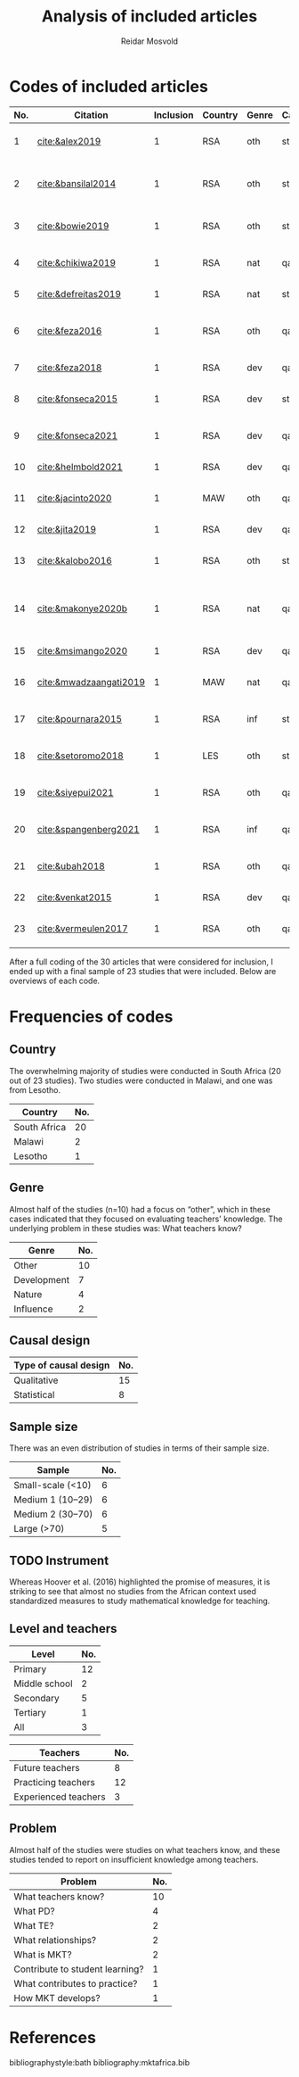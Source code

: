 #+title: Analysis of included articles
#+author: Reidar Mosvold

* Codes of included articles
| No. | Citation               | Inclusion | Country | Genre | Causal | Sample   | Instrument                   | Level | Teachers | Problem                         | Comment                                                   |
|-----+------------------------+-----------+---------+-------+--------+----------+------------------------------+-------+----------+---------------------------------+-----------------------------------------------------------|
|   1 | [[cite:&alex2019]]         |         1 | RSA     | oth   | sta    | md2(40)  | content test                 | all   | fut      | What teachers know?             |                                                           |
|   2 | [[cite:&bansilal2014]]     |         1 | RSA     | oth   | sta    | lrg(253) | content test                 | sec   | prc      | What teachers know?             | Reports concern with poor knowledge                       |
|   3 | [[cite:&bowie2019]]        |         1 | RSA     | oth   | sta    | lrg(770) | content test                 | prm   | fut      | What teachers know?             | Concern with poor knowledge                               |
|   4 | [[cite:&chikiwa2019]]      |         1 | RSA     | nat   | qal    | sma(1)   | none                         | prm   | exp      | What relationships?             | Aspects of MKT are interconnected                         |
|   5 | [[cite:&defreitas2019]]    |         1 | RSA     | nat   | sta    | lrg(93)  | TPACK                        | mid   | prc      | What relationships?             | TPACK                                                     |
|   6 | [[cite:&feza2016]]         |         1 | RSA     | oth   | qal    | md1(17)  | scenario based questionnaire | prm   | prc      | What teachers know?             | Claims about influence, but only study what teachers know |
|   7 | [[cite:&feza2018]]         |         1 | RSA     | dev   | qal    | md1(14)  | COEMET                       | prm   | prc      | What PD?                        | Development of knowledge                                  |
|   8 | [[cite:&fonseca2015]]      |         1 | RSA     | dev   | sta    | lrg(108) | content test                 | mid   | fut      | What PD?                        | Improving knowledge in ITE                                |
|   9 | [[cite:&fonseca2021]]      |         1 | RSA     | dev   | qal    | md2(62)  | self-report                  | prm   | fut      | What TE?                        | Content and pedagogical knowledge                         |
|  10 | [[cite:&helmbold2021]]     |         1 | RSA     | dev   | qal    | sma(6)   | none                         | prm   | prc      | What PD?                        | Influence of LS on knowledge                              |
|  11 | [[cite:&jacinto2020]]      |         1 | MAW     | oth   | qal    | sma(6)   | survey and interview         | prm   | fut      | What teachers know?             | Understanding of MKT                                      |
|  12 | [[cite:&jita2019]]         |         1 | RSA     | dev   | qal    | lrg(125) | portfolio                    | all   | prc      | What PD?                        | Development of MKT                                        |
|  13 | [[cite:&kalobo2016]]       |         1 | RSA     | oth   | sta    | md2(66)  | survey                       | sec   | prc      | What teachers know?             | Knowledge of learners                                     |
|  14 | [[cite:&makonye2020b]]     |         1 | RSA     | nat   | qal    | md1(20)  | questionnaire/interview      | ter   | exp      | What is MKT?                    | Develop framework for financial mathematics PCK           |
|  15 | [[cite:&msimango2020]]     |         1 | RSA     | dev   | qal    | md1(12)  | interviews                   | prm   | fut      | What TE?                        | Development of MKT                                        |
|  16 | [[cite:&mwadzaangati2019]] |         1 | MAW     | nat   | qal    | sma(2)   | observation/interview        | sec   | exp      | What is MKT?                    | MKT for geometric proof                                   |
|  17 | [[cite:&pournara2015]]     |         1 | RSA     | inf   | sta    | md1(21)  | content tests (pre/post)     | sec   | prc      | Contribute to student learning? | Impact of MKT on learning                                 |
|  18 | [[cite:&setoromo2018]]     |         1 | LES     | oth   | sta    | md2(48)  | questionnaire                | prm   | prc      | What teachers know?             | Focus on lack of knowledge                                |
|  19 | [[cite:&siyepui2021]]      |         1 | RSA     | oth   | qal    | md2(30)  | test                         | all   | fut      | What teachers know?             | Knowledge of future teachers                              |
|  20 | [[cite:&spangenberg2021]]  |         1 | RSA     | inf   | qal    | md1(12)  | none                         | sec   | prc      | What contributes to practice    | Influence of MKT on practice                              |
|  21 | [[cite:&ubah2018]]         |         1 | RSA     | oth   | qal    | md2(60)  | interviews                   | prm   | fut      | What teachers know?             | PSTs' MKT fractions                                       |
|  22 | [[cite:&venkat2015]]       |         1 | RSA     | dev   | qal    | sma(1)   | observations, interviews     | prm   | prc      | How MKT develops?               | Developing MKT in TE                                      |
|  23 | [[cite:&vermeulen2017]]    |         1 | RSA     | oth   | qal    | sma(3)   | questionnaire, interviews    | prm   | prc      | What teachers know?             | MKT and students' misconceptions                          |

After a full coding of the 30 articles that were considered for inclusion, I ended up with a final sample of 23 studies that were included. Below are overviews of each code.

* Frequencies of codes
** Country
The overwhelming majority of studies were conducted in South Africa (20 out of 23 studies). Two studies were conducted in Malawi, and one was from Lesotho. 

| Country      | No. |
|--------------+-----|
| South Africa |  20 |
| Malawi       |   2 |
| Lesotho      |   1 |

** Genre
Almost half of the studies (n=10) had a focus on “other”, which in these cases indicated that they focused on evaluating teachers' knowledge. The underlying problem in these studies was: What teachers know?

| Genre       | No. |
|-------------+-----|
| Other       |  10 |
| Development |   7 |
| Nature      |   4 |
| Influence   |   2 |

** Causal design

| Type of causal design | No. |
|-----------------------+-----|
| Qualitative           |  15 |
| Statistical           |   8 |

** Sample size
There was an even distribution of studies in terms of their sample size. 

| Sample            | No. |
|-------------------+-----|
| Small-scale (<10) |   6 |
| Medium 1 (10–29)  |   6 |
| Medium 2 (30–70)  |   6 |
| Large (>70)       |   5 |

** TODO Instrument
# I have to make one more pass at the instrument codes, because these codes are not good enough! 
Whereas Hoover et al. (2016) highlighted the promise of measures, it is striking to see that almost no studies from the African context used standardized measures to study mathematical knowledge for teaching. 

** Level and teachers

| Level         | No. |
|---------------+-----|
| Primary       |  12 |
| Middle school |   2 |
| Secondary     |   5 |
| Tertiary      |   1 |
| All           |   3 |

| Teachers             | No. |
|----------------------+-----|
| Future teachers      |   8 |
| Practicing teachers  |  12 |
| Experienced teachers |   3 |

** Problem
Almost half of the studies were studies on what teachers know, and these studies tended to report on insufficient knowledge among teachers. 

| Problem                         | No. |
|---------------------------------+-----|
| What teachers know?             |  10 |
| What PD?                        |   4 |
| What TE?                        |   2 |
| What relationships?             |   2 |
| What is MKT?                    |   2 |
| Contribute to student learning? |   1 |
| What contributes to practice?   |   1 |
| How MKT develops?               |   1 |

* References
bibliographystyle:bath
bibliography:mktafrica.bib
